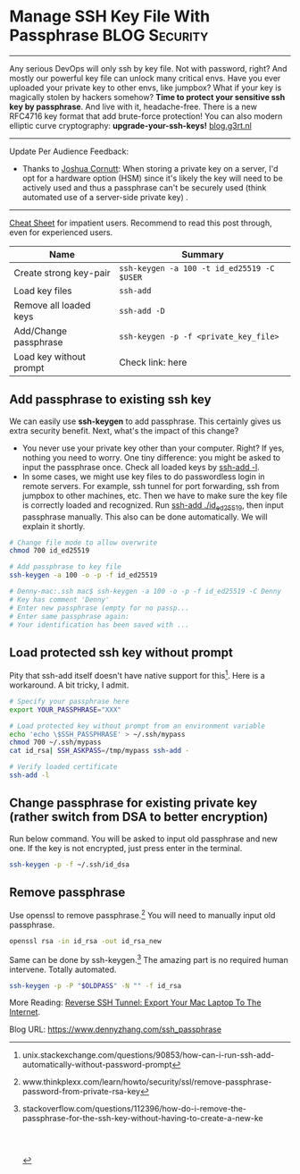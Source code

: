 * Manage SSH Key File With Passphrase                         :BLOG:Security:
:PROPERTIES:
:type:     DevOps,Tool,Security,Linux,SSH
:END:
---------------------------------------------------------------------
Any serious DevOps will only ssh by key file. Not with password, right? And mostly our powerful key file can unlock many critical envs. Have you ever uploaded your private key to other envs, like jumpbox? What if your key is magically stolen by hackers somehow?
*Time to protect your sensitive ssh key by passphrase*. And live with it, headache-free. There is a new RFC4716 key format that  add brute-force protection! You can also modern elliptic curve cryptography: **upgrade-your-ssh-keys!** [[https://blog.g3rt.nl/upgrade-your-ssh-keys.html][blog.g3rt.nl]]
[[image-blog:Manage SSH Key File With Passphrase][https://www.dennyzhang.com/wp-content/uploads/denny/ssh-keys-passphrase.jpg]]
---------------------------------------------------------------------
Update Per Audience Feedback:
- Thanks to [[http://www.linkedin.com/hp/update/6191826021843595264][Joshua Cornutt]]: When storing a private key on a server, I'd opt for a hardware option (HSM) since it's likely the key will need to be actively used and thus a passphrase can't be securely used (think automated use of a server-side private key) .

---------------------------------------------------------------------

[[color:#c7254e][Cheat Sheet]] for impatient users. Recommend to read this post through, even for experienced users.

| Name                    | Summary                                    |
|-------------------------+--------------------------------------------|
| Create strong key-pair  | =ssh-keygen -a 100 -t id_ed25519 -C $USER= |                                 |
| Load key files          | =ssh-add=                                  |
| Remove all loaded keys  | =ssh-add -D=                               |
| Add/Change passphrase   | =ssh-keygen -p -f <private_key_file>=      |
| Load key without prompt | Check link: here                           |


** Add passphrase to existing ssh key
We can easily use *ssh-keygen* to add passphrase. This certainly gives us extra security benefit. Next, what's the impact of this change?
- You never use your private key other than your computer. Right? If yes, nothing you need to worry. One tiny difference: you might be asked to input the passphrase once. Check all loaded keys by _ssh-add -l_.
- In some cases, we might use key files to do passwordless login in remote servers. For example, ssh tunnel for port forwarding, ssh from jumpbox to other machines, etc. Then we have to make sure the key file is correctly loaded and recognized. Run _ssh-add ./id_ed25519_, then input passphrase manually. This also can be done automatically. We will explain it shortly.
#+BEGIN_SRC sh
# Change file mode to allow overwrite
chmod 700 id_ed25519

# Add passphrase to key file
ssh-keygen -a 100 -o -p -f id_ed25519

# Denny-mac:.ssh mac$ ssh-keygen -a 100 -o -p -f id_ed25519 -C Denny
# Key has comment 'Denny'
# Enter new passphrase (empty for no passp...
# Enter same passphrase again:
# Your identification has been saved with ...
#+END_SRC
** Load protected ssh key without prompt
Pity that ssh-add itself doesn't have native support for this[1]. Here is a workaround. A bit tricky, I admit.
#+BEGIN_SRC sh
# Specify your passphrase here
export YOUR_PASSPHRASE="XXX"

# Load protected key without prompt from an environment variable
echo 'echo \$SSH_PASSPHRASE' > ~/.ssh/mypass
chmod 700 ~/.ssh/mypass
cat id_rsa| SSH_ASKPASS=/tmp/mypass ssh-add -

# Verify loaded certificate
ssh-add -l
#+END_SRC
** Change passphrase for existing private key (rather switch from DSA to better encryption)
Run below command. You will be asked to input old passphrase and new one. If the key is not encrypted, just press enter in the terminal.
#+BEGIN_SRC sh
ssh-keygen -p -f ~/.ssh/id_dsa
#+END_SRC
** Remove passphrase
Use openssl to remove passphrase.[2] You will need to manually input old passphrase.
#+BEGIN_SRC sh
openssl rsa -in id_rsa -out id_rsa_new
#+END_SRC

Same can be done by ssh-keygen.[3] The amazing part is no required human intervene. Totally automated.
#+BEGIN_SRC sh
ssh-keygen -p -P "$OLDPASS" -N "" -f id_rsa
#+END_SRC

More Reading: [[https://www.dennyzhang.com/export_mac_laptop][Reverse SSH Tunnel: Export Your Mac Laptop To The Internet]].

[1] unix.stackexchange.com/questions/90853/how-can-i-run-ssh-add-automatically-without-password-prompt
[2] www.thinkplexx.com/learn/howto/security/ssl/remove-passphrase-password-from-private-rsa-key
[3] stackoverflow.com/questions/112396/how-do-i-remove-the-passphrase-for-the-ssh-key-without-having-to-create-a-new-ke

#+BEGIN_HTML
<a href="https://github.com/dennyzhang/www.dennyzhang.com/tree/master/posts/ssh_passphrase"><img align="right" width="200" height="183" src="https://www.dennyzhang.com/wp-content/uploads/denny/watermark/github.png" /></a>

<div id="the whole thing" style="overflow: hidden;">
<div style="float: left; padding: 5px"> <a href="https://www.linkedin.com/in/dennyzhang001"><img src="https://www.dennyzhang.com/wp-content/uploads/sns/linkedin.png" alt="linkedin" /></a></div>
<div style="float: left; padding: 5px"><a href="https://github.com/dennyzhang"><img src="https://www.dennyzhang.com/wp-content/uploads/sns/github.png" alt="github" /></a></div>
<div style="float: left; padding: 5px"><a href="https://www.dennyzhang.com/slack" target="_blank" rel="nofollow"><img src="https://www.dennyzhang.com/wp-content/uploads/sns/slack.png" alt="slack"/></a></div>
</div>

<br/><br/>
<a href="http://makeapullrequest.com" target="_blank" rel="nofollow"><img src="https://img.shields.io/badge/PRs-welcome-brightgreen.svg" alt="PRs Welcome"/></a>
#+END_HTML

Blog URL: https://www.dennyzhang.com/ssh_passphrase
* misc                                                             :noexport:
** TODO passphrase? password?
** TODO github ssh key passphrase protection command line
https://help.github.com/articles/working-with-ssh-key-passphrases/
http://stackoverflow.com/questions/21095054/ssh-key-still-asking-for-password-and-passphrase
http://jr0cket.co.uk/2012/12/password-protected-ssh-key-for-github.html.html
https://opensourcehacker.com/2012/10/24/ssh-key-and-passwordless-login-basics-for-developers/
** DONE ssh-add fail: Could not open a connection to your authentication agent.
   CLOSED: [2016-11-14 Mon 16:31]
http://stackoverflow.com/questions/17846529/could-not-open-a-connection-to-your-authentication-agent
eval `ssh-agent -s`
ssh-add

#+BEGIN_EXAMPLE
root@kitchen-mdm-feature-node3:/tmp# ssh-add /tmp/id_rsa
Could not open a connection to your authentication agent.
#+END_EXAMPLE

* org-mode configuration                                           :noexport:
#+STARTUP: overview customtime noalign logdone showall
#+DESCRIPTION: 
#+KEYWORDS: 
#+AUTHOR: Denny Zhang
#+EMAIL:  denny@dennyzhang.com
#+TAGS: noexport(n)
#+PRIORITIES: A D C
#+OPTIONS:   H:3 num:t toc:nil \n:nil @:t ::t |:t ^:t -:t f:t *:t <:t
#+OPTIONS:   TeX:t LaTeX:nil skip:nil d:nil todo:t pri:nil tags:not-in-toc
#+EXPORT_EXCLUDE_TAGS: exclude noexport
#+SEQ_TODO: TODO HALF ASSIGN | DONE BYPASS DELEGATE CANCELED DEFERRED
#+LINK_UP:   
#+LINK_HOME: 
